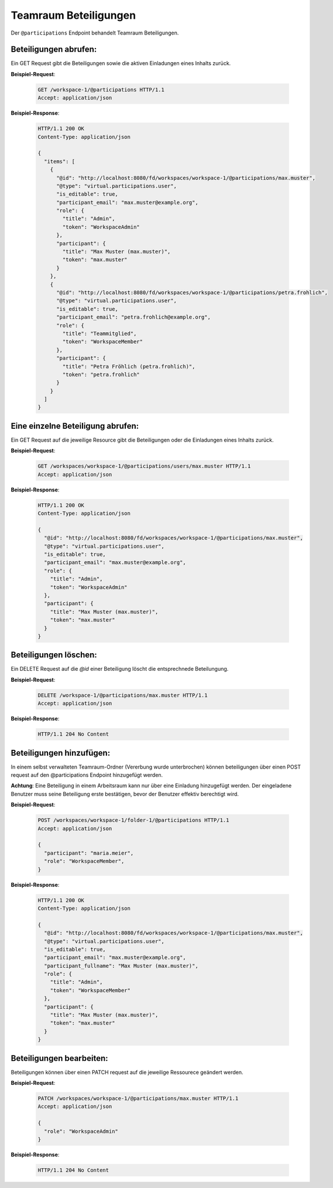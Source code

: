 .. _participation:

Teamraum Beteiligungen
======================

Der ``@participations`` Endpoint behandelt Teamraum Beteiligungen.


Beteiligungen abrufen:
----------------------
Ein GET Request gibt die Beteiligungen sowie die aktiven Einladungen eines Inhalts zurück.

**Beispiel-Request**:

   .. sourcecode:: http

       GET /workspace-1/@participations HTTP/1.1
       Accept: application/json

**Beispiel-Response**:


   .. sourcecode:: http

    HTTP/1.1 200 OK
    Content-Type: application/json

    {
      "items": [
        {
          "@id": "http://localhost:8080/fd/workspaces/workspace-1/@participations/max.muster",
          "@type": "virtual.participations.user",
          "is_editable": true,
          "participant_email": "max.muster@example.org",
          "role": {
            "title": "Admin",
            "token": "WorkspaceAdmin"
          },
          "participant": {
            "title": "Max Muster (max.muster)",
            "token": "max.muster"
          }
        },
        {
          "@id": "http://localhost:8080/fd/workspaces/workspace-1/@participations/petra.frohlich",
          "@type": "virtual.participations.user",
          "is_editable": true,
          "participant_email": "petra.frohlich@example.org",
          "role": {
            "title": "Teammitglied",
            "token": "WorkspaceMember"
          },
          "participant": {
            "title": "Petra Fröhlich (petra.frohlich)",
            "token": "petra.frohlich"
          }
        }
      ]
    }


Eine einzelne Beteiligung abrufen:
----------------------------------
Ein GET Request auf die jeweilige Resource gibt die Beteiligungen oder die Einladungen eines Inhalts zurück.

**Beispiel-Request**:

   .. sourcecode:: http

       GET /workspaces/workspace-1/@participations/users/max.muster HTTP/1.1
       Accept: application/json

**Beispiel-Response**:


   .. sourcecode:: http

    HTTP/1.1 200 OK
    Content-Type: application/json

    {
      "@id": "http://localhost:8080/fd/workspaces/workspace-1/@participations/max.muster",
      "@type": "virtual.participations.user",
      "is_editable": true,
      "participant_email": "max.muster@example.org",
      "role": {
        "title": "Admin",
        "token": "WorkspaceAdmin"
      },
      "participant": {
        "title": "Max Muster (max.muster)",
        "token": "max.muster"
      }
    }


Beteiligungen löschen:
----------------------
Ein DELETE Request auf die `@id` einer Beteiligung löscht die entsprechnede Beteilungung.

**Beispiel-Request**:

   .. sourcecode:: http

       DELETE /workspace-1/@participations/max.muster HTTP/1.1
       Accept: application/json


**Beispiel-Response**:

   .. sourcecode:: http

      HTTP/1.1 204 No Content


Beteiligungen hinzufügen:
-------------------------
In einem selbst verwalteten Teamraum-Ordner (Vererbung wurde unterbrochen) können beteiligungen über einen POST request auf den @participations Endpoint hinzugefügt werden.

**Achtung**: Eine Beteiligung in einem Arbeitsraum kann nur über eine Einladung hinzugefügt werden. Der eingeladene Benutzer muss seine Beteiligung erste bestätigen, bevor der Benutzer effektiv berechtigt wird.

**Beispiel-Request**:

   .. sourcecode:: http

       POST /workspaces/workspace-1/folder-1/@participations HTTP/1.1
       Accept: application/json

       {
         "participant": "maria.meier",
         "role": "WorkspaceMember",
       }

**Beispiel-Response**:

   .. sourcecode:: http

    HTTP/1.1 200 OK
    Content-Type: application/json

    {
      "@id": "http://localhost:8080/fd/workspaces/workspace-1/@participations/max.muster",
      "@type": "virtual.participations.user",
      "is_editable": true,
      "participant_email": "max.muster@example.org",
      "participant_fullname": "Max Muster (max.muster)",
      "role": {
        "title": "Admin",
        "token": "WorkspaceMember"
      },
      "participant": {
        "title": "Max Muster (max.muster)",
        "token": "max.muster"
      }
    }


Beteiligungen bearbeiten:
-------------------------
Beteiligungen können über einen PATCH request auf die jeweilige Ressourece geändert werden.

**Beispiel-Request**:

  .. sourcecode:: http

    PATCH /workspaces/workspace-1/@participations/max.muster HTTP/1.1
    Accept: application/json

    {
      "role": "WorkspaceAdmin"
    }

**Beispiel-Response**:

   .. sourcecode:: http

      HTTP/1.1 204 No Content
